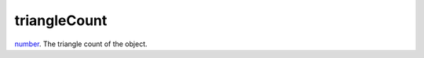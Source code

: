 triangleCount
====================================================================================================

`number`_. The triangle count of the object.

.. _`number`: ../../../lua/type/number.html
